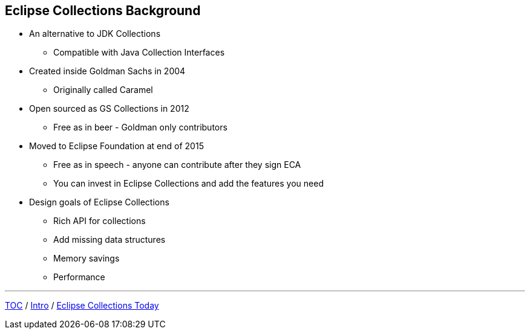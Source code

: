 :icons: font

== Eclipse Collections Background

* An alternative to JDK Collections
** Compatible with Java Collection Interfaces
* Created inside Goldman Sachs in 2004
** Originally called Caramel
* Open sourced as GS Collections in 2012
** Free as in beer - Goldman only contributors
* Moved to Eclipse Foundation at end of 2015
** Free as in speech - anyone can contribute after they sign ECA
** You can invest in Eclipse Collections and add the features you need
* Design goals of Eclipse Collections
** Rich API for collections
** Add missing data structures
** Memory savings
** Performance

---

link:./00_toc.adoc[TOC] /
link:01_intro.adoc[Intro] /
link:./03_ec_today.adoc[Eclipse Collections Today]
